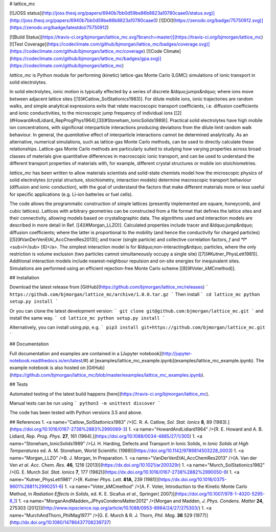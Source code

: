 # lattice_mc

[![JOSS status](http://joss.theoj.org/papers/6940b7bb0d59be86b8823a10780caae0/status.svg)](http://joss.theoj.org/papers/6940b7bb0d59be86b8823a10780caae0)
[![DOI](https://zenodo.org/badge/75750912.svg)](https://zenodo.org/badge/latestdoi/75750912) 

[![Build Status](https://travis-ci.org/bjmorgan/lattice_mc.svg?branch=master)](https://travis-ci.org/bjmorgan/lattice_mc)
[![Test Coverage](https://codeclimate.com/github/bjmorgan/lattice_mc/badges/coverage.svg)](https://codeclimate.com/github/bjmorgan/lattice_mc/coverage)
[![Code Climate](https://codeclimate.com/github/bjmorgan/lattice_mc/badges/gpa.svg)](https://codeclimate.com/github/bjmorgan/lattice_mc)

`lattice_mc` is Python module for performing (kinetic) lattice-gas Monte Carlo (LGMC) simulations of ionic transport in solid electrolytes.

In solid electrolytes, ionic motion is typically effected by a series of discrete &ldquo;jumps&rdquo; where ions move between adjacent lattice sites \[[1](#Catlow_SolStatIonics1983)\]. For dilute mobile ions, ionic trajectories are random walks, and simple analytical expressions exits that relate macroscopic transport coefficients, i.e. diffusion coefficients and ionic conductivities, to the microscopic jump frequency of individual ions \[[2](#HowardAndLidiard_RepProgPhys1964),[3](#Stoneham_IonicSolids1989)\]. Practical solid electrolytes have high mobile ion concentrations, with significnat interparticle interactions producing deviations from the dilute limit random walk behaviour. In general, the *quantitative* effect of interparticle interactions cannot be determined analytically. As an alternative, numerical simulations, such as lattice-gas Monte Carlo methods, can be used to directly calculate these relationships. Lattice-gas Monte Carlo methods are particularly suited to studying how varying properties across broad classes of materials give quantitative differences in macroscopic ionic transport, and can be used to understand the different transport properties of materials with, for example, different crystal structures or mobile ion stoichiometries. 

`lattice_mc` has been written to allow materials scientists and solid-state chemists model how the microscopic physics of solid electrolytes (crystal structure, stoichiometry, interaction models) determine macroscopic transport behaviour (diffusion and ionic conduction), with the goal of understand the factors that make different materials more or less useful for specific applications (e.g. Li-ion batteries or fuel cells).

The code allows the programmatic construction of simple lattices (presently implemented are square, honeycomb, and cubic lattices). Lattices with arbitrary geometries can be constructed from a file format that defines the lattice sites and their connectivity, allowing models based on crystallographic data. The algorithms used and interaction models are described in more detail in Ref. \[[4](#Morgan_LLZO)\]. Calculated properties include tracer and &ldquo;jump&rdquo; diffusion coefficients; where the latter is proportional to the mobility (and hence the conductivity for charged particles) \[[5](#VanDerVenEtAl_AccChemRes2013)\]; and tracer (single particle) and collective correlation factors, *f* and *f*<sub>I</sub> \[6\]</a>. The simplest interaction model is for &ldquo;non-interacting&rdquo; particles, where the only restriction is volume exclusion (two particles cannot simultaneously occupy a single site) \[[7](#Kutner_PhysLett1981)\]. Additional interaction models include nearest-neighbour repulsion and on-site energies for inequivalent sites. Simulations are performed using an efficient rejection-free Monte Carlo scheme \[[8](#Voter_kMCmethod)\].

## Installation

Download the latest release from [GitHub](https://github.com/bjmorgan/lattice_mc/releases)
```
https://github.com/bjmorgan/lattice_mc/archive/1.0.0.tar.gz
```
Then install
```
cd lattice_mc
python setup.py install
```

Or you can clone the latest development version:
```
git clone git@github.com:bjmorgan/lattice_mc.git
```
and install the same way.
```
cd lattice_mc
python setup.py install
```

Alternatively, you can install using `pip`, e.g.
```
pip3 install git+https://github.com/bjmorgan/lattice_mc.git
```

## Documentation

Full documentation and examples are contained in a [Jupyter notebook](http://jupyter-notebook.readthedocs.io/en/latest/#) at [examples/lattice_mc_example.ipynb](examples/lattice_mc_example.ipynb). The example notebook is also hosted on [GitHub](https://github.com/bjmorgan/lattice_mc/blob/master/examples/lattice_mc_examples.ipynb).

## Tests

Automated testing of the latest build happens [here](https://travis-ci.org/bjmorgan/lattice_mc).

Manual tests can be run using
```
python3 -m unittest discover
```

The code has been tested with Python versions 3.5 and above.

## References
1. <a name="Catlow_SolStatIonics1983" />[C. R. A. Catlow, *Sol. Stat. Ionics* **8**, 89 (1983).](https://doi.org/10.1016/0167-2738%2883%2990069-3)
1. <a name="HowardAndLidiard1964" />[R. E. Howard and A. B. Lidiard, *Rep. Prog. Phys.* **27**, 161 (1964).](https://doi.org/10.1088/0034-4885/27/1/305)
1. <a name="Stoneham_IonicSolids1989" />[J. H. Harding, Defects and Transport in Ionic Solids, in *Ionic Solids at High Temperatures* ed. A. M. Stoneham, World Scientific (1989)](https://doi.org/10.1142/9789814503228_0003)
1. <a name="Morgan_LLZO" />B. J. Morgan, In Preparation.
1. <a name="VanDerVenEtAl_AccChemRes2013" />[A. Van der Ven *et al.* *Acc. Chem. Res.* **46**, 1216 (2013)](https://dx.doi.org/10.1021/ar200329r)
1. <a name="Murch_SolStationics1982" />[G. E. Murch *Sol. Stat. Ionics* **7**, 177 (1982)](https://dx.doi.org/10.1016/0167-2738%2882%2990050-9)
1. <a name="Kutner_PhysLett1981" />[R. Kutner *Phys. Lett.* **81A**, 239 (1981)](https://dx.doi.org/10.1016/0375-9601%2881%2990251-6)
1. <a name="Voter_kMCmethod" />[A. F. Voter, Introduction to the Kinetic Monte Carlo Method, in *Radiation Effects in Solids*, ed. K. E. Sicafus *et al.*, Springer( 2007)](https://doi.org/10.1007/978-1-4020-5295-8_1)
1. <a name="MorganAndMadden_JPhysCondensMatter2012" />[Morgan and Madden, *J. Phys. Condens. Matter* **24**, 275303 (2012)](http://www.iopscience.iop.org/article/10.1088/0953-8984/24/27/275303/)
1. <a name="MurchAndThorn_PhilMag1977" />[G. E. Murch & R. J. Thorn, *Phil. Mag.* **36** 529 (1977)](http://dx.doi.org/10.1080/14786437708239737)


